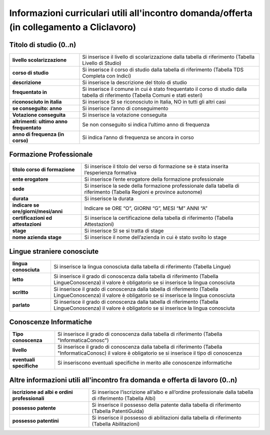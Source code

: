 ###########################################
Informazioni curriculari utili all'incontro domanda/offerta (in collegamento a Cliclavoro)
###########################################

Titolo di studio (0..n)
-----------------------


.. table:: In questa sezione vengono indicati i dati identificativi della comunicazione della SAP. Campi e significato
   :name: Titolo di studio
============================================================== =============================================================================================================
**livello scolarizzazione**										Si inserisce il livello di scolarizzazione dalla tabella di riferimento (Tabella Livello di Studio)
**corso di studio**									   		    Si inserisce il corso di studio dalla tabella di riferimento (Tabella TDS Completa con Indici)
**descrizione**									   				Si inserisce la descrizione del titolo di studio
**frequentato in**												Si inserisce il comune in cui è stato frequentato il corso di studio dalla tabella di riferimento (Tabella Comuni e stati esteri)
**riconosciuto in italia**										Si inserisce SI se riconosciuto in Italia, NO in tutti gli altri casi
**se conseguito: anno**										    Si inserisce l’anno di conseguimento
**Votazione conseguita**										    Si inserisce la votazione conseguita
**altrimenti: ultimo anno frequentato**							Se non conseguito si indica l’ultimo anno di frequenza
**anno di frequenza (in corso)**									Si indica l’anno di frequenza se ancora in corso
============================================================== =============================================================================================================


Formazione Professionale
-----------------------


.. table:: In questa sezione vengono indicati i dati identificativi della comunicazione della SAP. Campi e significato
   :name: Formazione Professionale
============================================================== =============================================================================================================
**titolo corso di formazione**									Si inserisce il titolo del verso di formazione se è stata inserita l’esperienza formativa
**ente erogatore**									   		    Si inserisce l’ente erogatore della formazione professionale
**sede**									   						Si inserisce la sede della formazione professionale dalla tabella di riferimento (Tabella Regioni e province autonome)
**durata**														Si inserisce la durata
**indicare se ore/giorni/mesi/anni**								Indicare se ORE “O”, GIORNI “G”, MESI “M” ANNI “A”
**certificazioni ed attestazioni**								Si inserisce la certificazione della tabella di riferimento (Tabella Attestazioni)
**stage**											 			Si inserisce SI se si tratta di stage
**nome azienda stage**											Si inserisce il nome dell’azienda in cui è stato svolto lo stage
============================================================== =============================================================================================================


Lingue straniere conosciute
-----------------------


.. table:: In questa sezione vengono indicati i dati identificativi della comunicazione della SAP. Campi e significato
   :name: Lingue straniere conosciute
============================================================== =============================================================================================================
**lingua conosciuta**											Si inserisce la lingua conosciuta dalla tabella di riferimento (Tabella Lingue)
**letto**									   		    		Si inserisce il grado di conoscenza dalla tabella di riferimento (Tabella LingueConoscenza) il valore è obligatorio se si inserisce la lingua conosciuta
**scritto**									   					Si inserisce il grado di conoscenza dalla tabella di riferimento (Tabella LingueConoscenza) il valore è obligatorio se si inserisce la lingua conosciuta
**parlato**														Si inserisce il grado di conoscenza dalla tabella di riferimento (Tabella LingueConoscenza) il valore è obligatorio se si inserisce la lingua conosciuta
============================================================== =============================================================================================================



Conoscenze Informatiche
-----------------------


.. table:: In questa sezione vengono indicati i dati identificativi della comunicazione della SAP. Campi e significato
   :name: Conoscenze Informatiche
============================================================== =============================================================================================================
**Tipo conoscenza**												Si inserisce il grado di conoscenza dalla tabella di riferimento (Tabella "InformaticaConosc")
**livello**									   		    		Si inserisce il grado di conoscenza dalla tabella di riferimento (Tabella "InformaticaConosc) il valore è obligatorio se si inserisce il tipo di conoscenza
**eventuali specifiche**									   		Si inseriscono eventuali specifiche in merito alle conoscenze informatiche
============================================================== =============================================================================================================


Altre informazioni utili all'incontro fra domanda e offerta di lavoro (0..n)
-----------------------


.. table:: In questa sezione vengono indicati i dati identificativi della comunicazione della SAP. Campi e significato
   :name: Altre informazioni utili all'incontro fra domanda e offerta di lavoro
============================================================== =============================================================================================================
**iscrizione ad albi e ordini professionali**					Si inserisce l’iscrizione all’albo e all’ordine professionale dalla tabella di riferimento (Tabella Albi)
**possesso patente**									   		    Si inserisce il possesso della patente dalla tabella di riferimento (Tabella PatentiGuida)
**possesso patentini**									   		Si inserisce il possesso di abilitazioni dalla tabella di riferimento (Tabella Abilitazioni)
============================================================== =============================================================================================================








